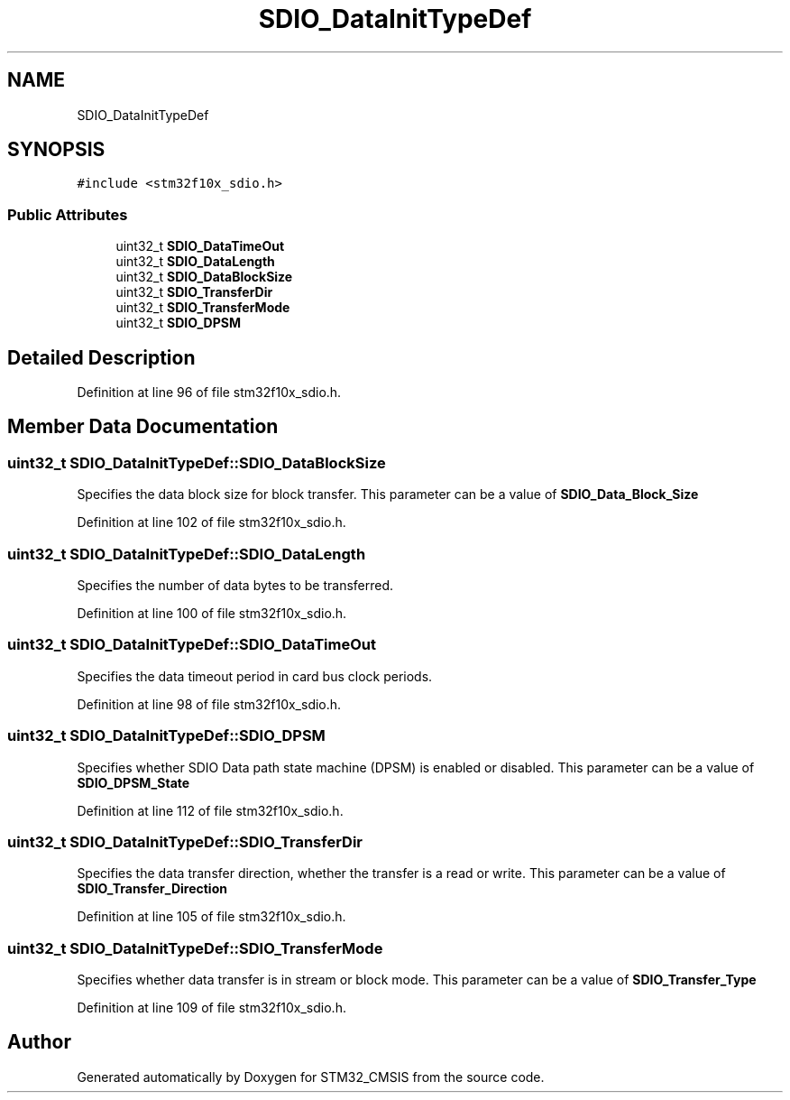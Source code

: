 .TH "SDIO_DataInitTypeDef" 3 "Sun Apr 16 2017" "STM32_CMSIS" \" -*- nroff -*-
.ad l
.nh
.SH NAME
SDIO_DataInitTypeDef
.SH SYNOPSIS
.br
.PP
.PP
\fC#include <stm32f10x_sdio\&.h>\fP
.SS "Public Attributes"

.in +1c
.ti -1c
.RI "uint32_t \fBSDIO_DataTimeOut\fP"
.br
.ti -1c
.RI "uint32_t \fBSDIO_DataLength\fP"
.br
.ti -1c
.RI "uint32_t \fBSDIO_DataBlockSize\fP"
.br
.ti -1c
.RI "uint32_t \fBSDIO_TransferDir\fP"
.br
.ti -1c
.RI "uint32_t \fBSDIO_TransferMode\fP"
.br
.ti -1c
.RI "uint32_t \fBSDIO_DPSM\fP"
.br
.in -1c
.SH "Detailed Description"
.PP 
Definition at line 96 of file stm32f10x_sdio\&.h\&.
.SH "Member Data Documentation"
.PP 
.SS "uint32_t SDIO_DataInitTypeDef::SDIO_DataBlockSize"
Specifies the data block size for block transfer\&. This parameter can be a value of \fBSDIO_Data_Block_Size\fP 
.PP
Definition at line 102 of file stm32f10x_sdio\&.h\&.
.SS "uint32_t SDIO_DataInitTypeDef::SDIO_DataLength"
Specifies the number of data bytes to be transferred\&. 
.PP
Definition at line 100 of file stm32f10x_sdio\&.h\&.
.SS "uint32_t SDIO_DataInitTypeDef::SDIO_DataTimeOut"
Specifies the data timeout period in card bus clock periods\&. 
.PP
Definition at line 98 of file stm32f10x_sdio\&.h\&.
.SS "uint32_t SDIO_DataInitTypeDef::SDIO_DPSM"
Specifies whether SDIO Data path state machine (DPSM) is enabled or disabled\&. This parameter can be a value of \fBSDIO_DPSM_State\fP 
.PP
Definition at line 112 of file stm32f10x_sdio\&.h\&.
.SS "uint32_t SDIO_DataInitTypeDef::SDIO_TransferDir"
Specifies the data transfer direction, whether the transfer is a read or write\&. This parameter can be a value of \fBSDIO_Transfer_Direction\fP 
.PP
Definition at line 105 of file stm32f10x_sdio\&.h\&.
.SS "uint32_t SDIO_DataInitTypeDef::SDIO_TransferMode"
Specifies whether data transfer is in stream or block mode\&. This parameter can be a value of \fBSDIO_Transfer_Type\fP 
.PP
Definition at line 109 of file stm32f10x_sdio\&.h\&.

.SH "Author"
.PP 
Generated automatically by Doxygen for STM32_CMSIS from the source code\&.
